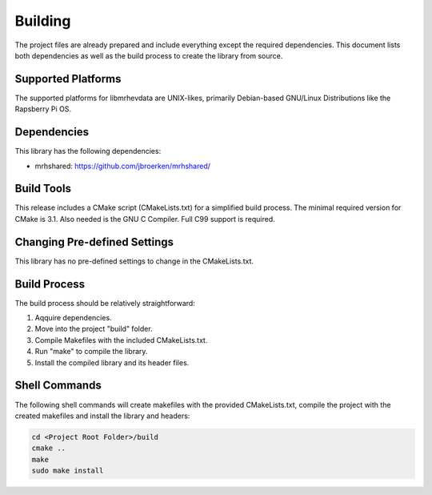 ********
Building
********
The project files are already prepared and include everything except the 
required dependencies. This document lists both dependencies as well as the 
build process to create the library from source.

Supported Platforms
-------------------
The supported platforms for libmrhevdata are UNIX-likes, primarily Debian-based 
GNU/Linux Distributions like the Rapsberry Pi OS.

Dependencies
------------
This library has the following dependencies:

* mrhshared: https://github.com/jbroerken/mrhshared/

Build Tools
-----------
This release includes a CMake script (CMakeLists.txt) for a simplified build 
process. The minimal required version for CMake is 3.1.
Also needed is the GNU C Compiler. Full C99 support is required.

Changing Pre-defined Settings
-----------------------------
This library has no pre-defined settings to change in the CMakeLists.txt.

Build Process
-------------
The build process should be relatively straightforward:

1. Aqquire dependencies.
2. Move into the project "build" folder.
3. Compile Makefiles with the included CMakeLists.txt.
4. Run "make" to compile the library.
5. Install the compiled library and its header files.

Shell Commands
--------------
The following shell commands will create makefiles with the 
provided CMakeLists.txt, compile the project with the created 
makefiles and install the library and headers:

.. code-block::

    cd <Project Root Folder>/build
    cmake ..
    make
    sudo make install
